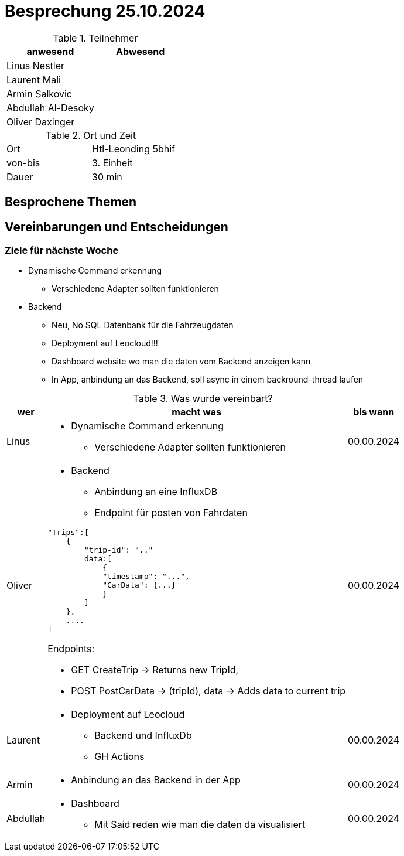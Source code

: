 = Besprechung 25.10.2024

ifndef::imagesdir[:imagesdir: images]
:icons: font
//:sectnums:    // Nummerierung der Überschriften / section numbering
//:toc: left

.Teilnehmer
|===
|anwesend | Abwesend

|Linus Nestler
|

|Laurent Mali
|

|Armin Salkovic
|


|Abdullah Al-Desoky
|


|Oliver Daxinger
|

|===

.Ort und Zeit
[cols=2*]
|===
|Ort
|Htl-Leonding 5bhif

|von-bis
| 3. Einheit
|Dauer
| 30 min
|===

== Besprochene Themen

== Vereinbarungen und Entscheidungen

=== Ziele für nächste Woche

* Dynamische Command erkennung
** Verschiedene Adapter sollten funktionieren
* Backend
** Neu, No SQL Datenbank für die Fahrzeugdaten
** Deployment auf Leocloud!!!
** Dashboard website wo man die daten vom Backend anzeigen kann
** In App, anbindung an das Backend, soll async in einem backround-thread laufen

.Was wurde vereinbart?

[%autowidth]
|===
|wer |macht was |bis wann

| Linus
a|
* Dynamische Command erkennung
** Verschiedene Adapter sollten funktionieren
| 00.00.2024

| Oliver
a|
* Backend
** Anbindung an eine InfluxDB
** Endpoint für posten von Fahrdaten

[.code,json]
----
"Trips":[
    {
        "trip-id": ".."
        data:[
            {
            "timestamp": "...",
            "CarData": {...}
            }
        ]
    },
    ....
]
----

Endpoints:

* GET CreateTrip -> Returns new TripId,
* POST PostCarData -> (tripId), data -> Adds data to current trip


| 00.00.2024
| Laurent
a|
* Deployment auf Leocloud
** Backend und InfluxDb
** GH Actions
| 00.00.2024

| Armin
a|
* Anbindung an das Backend in der App
| 00.00.2024

| Abdullah
a|
* Dashboard
** Mit Said reden wie man die daten da visualisiert
| 00.00.2024

